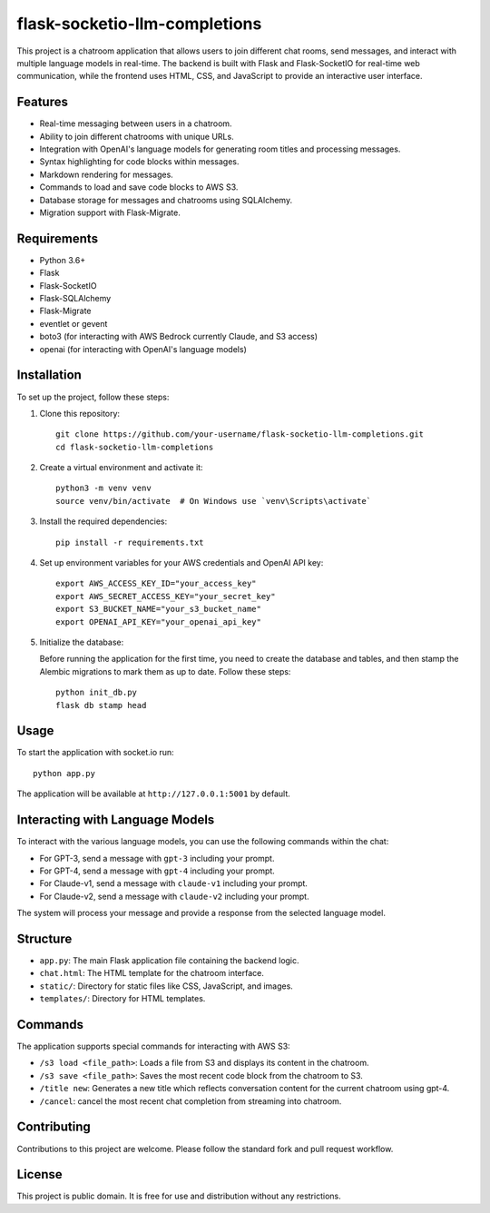 flask-socketio-llm-completions
========================================

This project is a chatroom application that allows users to join different chat rooms, send messages, and interact with multiple language models in real-time. The backend is built with Flask and Flask-SocketIO for real-time web communication, while the frontend uses HTML, CSS, and JavaScript to provide an interactive user interface.


.. image:: flask-socketio-llm-completions.png
   :alt: Flask-SocketIO LLM Completions
   :align: center

Features
--------

- Real-time messaging between users in a chatroom.
- Ability to join different chatrooms with unique URLs.
- Integration with OpenAI's language models for generating room titles and processing messages.
- Syntax highlighting for code blocks within messages.
- Markdown rendering for messages.
- Commands to load and save code blocks to AWS S3.
- Database storage for messages and chatrooms using SQLAlchemy.
- Migration support with Flask-Migrate.

Requirements
------------

- Python 3.6+
- Flask
- Flask-SocketIO
- Flask-SQLAlchemy
- Flask-Migrate
- eventlet or gevent
- boto3 (for interacting with AWS Bedrock currently Claude, and S3 access)
- openai (for interacting with OpenAI's language models)

Installation
------------

To set up the project, follow these steps:

1. Clone this repository::

    git clone https://github.com/your-username/flask-socketio-llm-completions.git
    cd flask-socketio-llm-completions

2. Create a virtual environment and activate it::

    python3 -m venv venv
    source venv/bin/activate  # On Windows use `venv\Scripts\activate`

3. Install the required dependencies::

    pip install -r requirements.txt

4. Set up environment variables for your AWS credentials and OpenAI API key::

    export AWS_ACCESS_KEY_ID="your_access_key"
    export AWS_SECRET_ACCESS_KEY="your_secret_key"
    export S3_BUCKET_NAME="your_s3_bucket_name"
    export OPENAI_API_KEY="your_openai_api_key"

5. Initialize the database:

   Before running the application for the first time, you need to create the database and tables, and then stamp the Alembic migrations to mark them as up to date. Follow these steps::

        python init_db.py
        flask db stamp head

Usage
-----

To start the application with socket.io run::

    python app.py

The application will be available at ``http://127.0.0.1:5001`` by default.

Interacting with Language Models
--------------------------------

To interact with the various language models, you can use the following commands within the chat:

- For GPT-3, send a message with ``gpt-3`` including your prompt.
- For GPT-4, send a message with ``gpt-4`` including your prompt.
- For Claude-v1, send a message with ``claude-v1`` including your prompt.
- For Claude-v2, send a message with ``claude-v2`` including your prompt.

The system will process your message and provide a response from the selected language model.

Structure
---------

- ``app.py``: The main Flask application file containing the backend logic.
- ``chat.html``: The HTML template for the chatroom interface.
- ``static/``: Directory for static files like CSS, JavaScript, and images.
- ``templates/``: Directory for HTML templates.

Commands
--------

The application supports special commands for interacting with AWS S3:

- ``/s3 load <file_path>``: Loads a file from S3 and displays its content in the chatroom.
- ``/s3 save <file_path>``: Saves the most recent code block from the chatroom to S3.
- ``/title new``: Generates a new title which reflects conversation content for the current chatroom using gpt-4.
- ``/cancel``: cancel the most recent chat completion from streaming into chatroom.

Contributing
------------

Contributions to this project are welcome. Please follow the standard fork and pull request workflow.

License
-------

This project is public domain. It is free for use and distribution without any restrictions.
